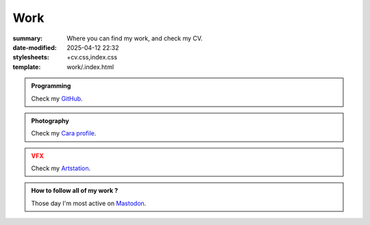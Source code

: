 Work
####

:summary: Where you can find my work, and check my CV.
:date-modified: 2025-04-12 22:32
:stylesheets: +cv.css,index.css
:template: work/.index.html

.. container:: l-projects

    .. admonition:: Programming
        :class: hint

        Check my `GitHub <https://github.com/MrLixm>`_.

    .. admonition:: Photography
        :class: note

        Check my `Cara profile <https://cara.app/liamcollod>`_.

    .. admonition:: VFX
        :class: caution

        Check my `Artstation <https://www.artstation.com/monsieur_lixm>`_.

.. container:: l-projects

    .. admonition:: How to follow all of my work ?

        Those day I'm most active on `Mastodon <https://mastodon.gamedev.place/@liamcollod>`_.


